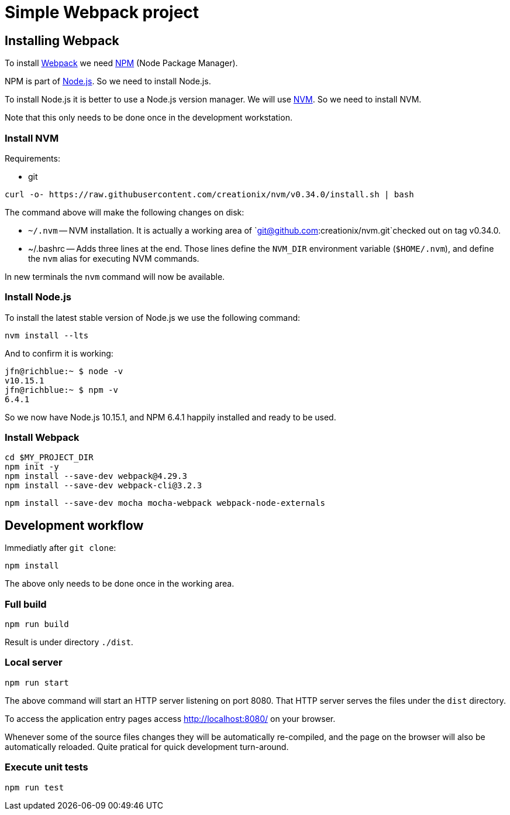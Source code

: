 = Simple Webpack project





== Installing Webpack

To install https://webpack.js.org/[Webpack] we need
https://www.npmjs.com/[NPM] (Node Package Manager).

NPM is part of https://nodejs.org/en/[Node.js]. So we need to install
Node.js.

To install Node.js it is better to use a Node.js version manager. We
will use https://github.com/creationix/nvm[NVM]. So we need to
install NVM.

Note that this only needs to be done once in the development
workstation.





=== Install NVM

Requirements:

* git


[source,sh]
----
curl -o- https://raw.githubusercontent.com/creationix/nvm/v0.34.0/install.sh | bash
----

The command above will make the following changes on disk:

* `~/.nvm` -- NVM installation. It is actually a working area of
  `git@github.com:creationix/nvm.git`checked out on tag v0.34.0.

* ~/.bashrc -- Adds three lines at the end. Those lines define the
  `NVM_DIR` environment variable (`$HOME/.nvm`), and define the `nvm`
  alias for executing NVM commands.

In new terminals the `nvm` command will now be available.





=== Install Node.js


To install the latest stable version of Node.js we use the following
command:

----
nvm install --lts
----

And to confirm it is working:

----
jfn@richblue:~ $ node -v
v10.15.1
jfn@richblue:~ $ npm -v
6.4.1
----

So we now have Node.js 10.15.1, and NPM 6.4.1 happily installed and ready to
be used.




=== Install Webpack

[source,sh]
----
cd $MY_PROJECT_DIR
npm init -y
npm install --save-dev webpack@4.29.3
npm install --save-dev webpack-cli@3.2.3
----


----
npm install --save-dev mocha mocha-webpack webpack-node-externals
----





== Development workflow

Immediatly after `git clone`:

----
npm install
----

The above only needs to be done once in the working area.


=== Full build

----
npm run build
----

Result is under directory `./dist`.


=== Local server

----
npm run start
----

The above command will start an HTTP server listening on port
8080. That HTTP server serves the files under the `dist` directory.

To access the application entry pages access http://localhost:8080/ on
your browser.

Whenever some of the source files changes they will be automatically
re-compiled, and the page on the browser will also be automatically
reloaded. Quite pratical for quick development turn-around.


=== Execute unit tests

----
npm run test
----
